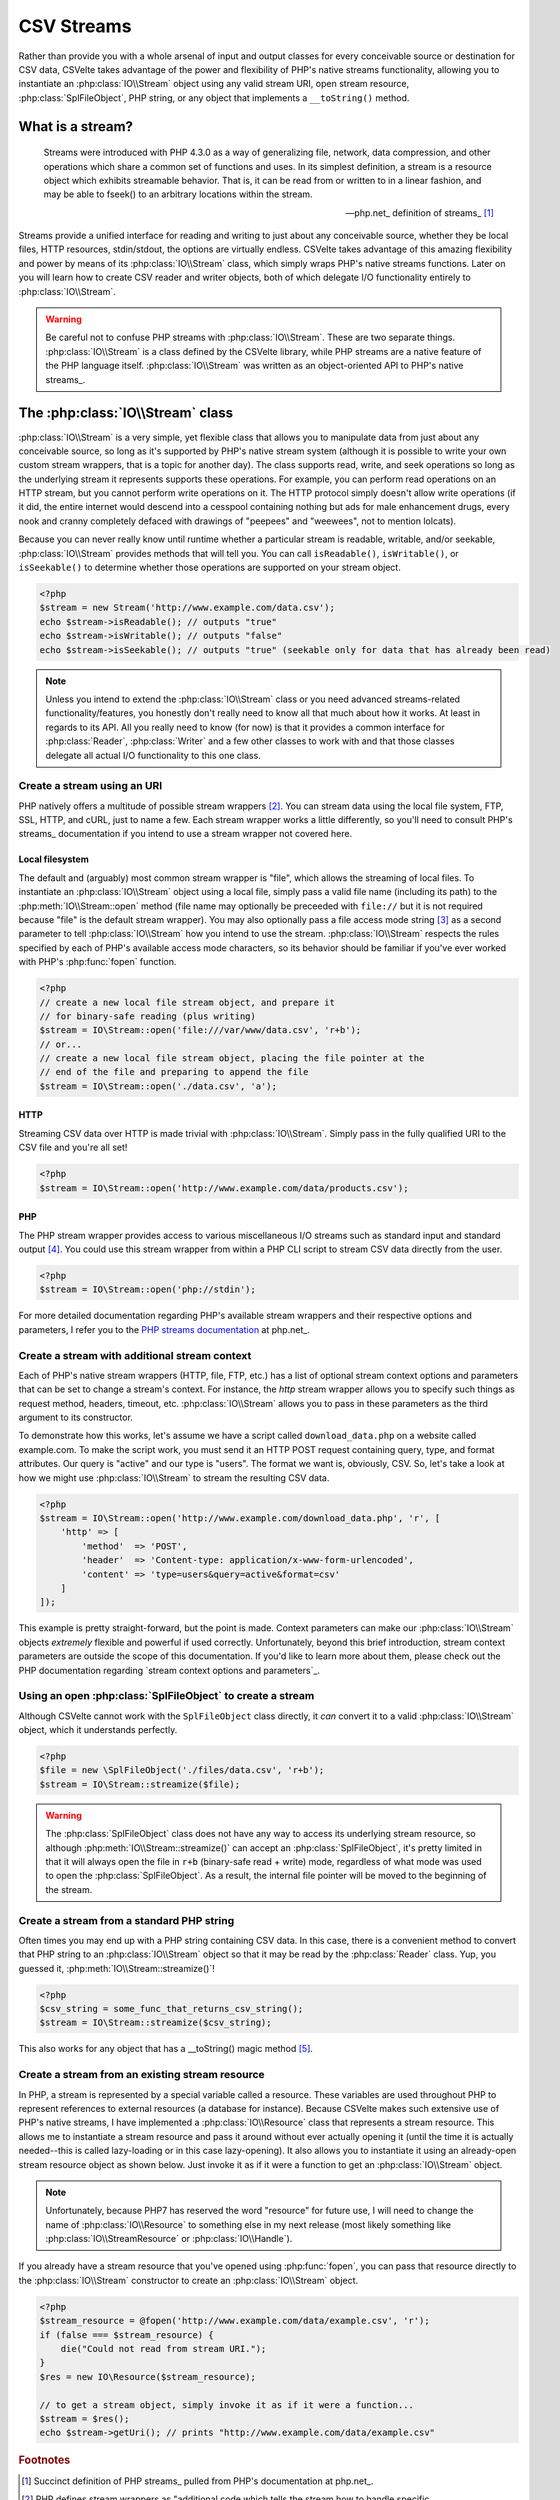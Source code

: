 ###########
CSV Streams
###########

Rather than provide you with a whole arsenal of input and output classes for every conceivable source or destination for CSV data, CSVelte takes advantage of the power and flexibility of PHP's native streams functionality, allowing you to instantiate an :php:class:`IO\\Stream` object using any valid stream URI, open stream resource, :php:class:`SplFileObject`, PHP string, or any object that implements a ``__toString()`` method.

What is a stream?
=================

.. pull-quote::

    Streams were introduced with PHP 4.3.0 as a way of generalizing file, network, data compression, and other operations which share a common set of functions and uses. In its simplest definition, a stream is a resource object which exhibits streamable behavior. That is, it can be read from or written to in a linear fashion, and may be able to fseek() to an arbitrary locations within the stream.

    -- php.net_ definition of streams_ [#]_

Streams provide a unified interface for reading and writing to just about any conceivable source, whether they be local files, HTTP resources, stdin/stdout, the options are virtually endless. CSVelte takes advantage of this amazing flexibility and power by means of its :php:class:`IO\\Stream` class, which simply wraps PHP's native streams functions. Later on you will learn how to create CSV reader and writer objects, both of which delegate I/O functionality entirely to :php:class:`IO\\Stream`.

.. warning::

    Be careful not to confuse PHP streams with :php:class:`IO\\Stream`. These are two separate things. :php:class:`IO\\Stream` is a class defined by the CSVelte library, while PHP streams are a native feature of the PHP language itself. :php:class:`IO\\Stream` was written as an object-oriented API to PHP's native streams_.

The :php:class:`IO\\Stream` class
=================================

:php:class:`IO\\Stream` is a very simple, yet flexible class that allows you to manipulate data from just about any conceivable source, so long as it's supported by PHP's native stream system (although it is possible to write your own custom stream wrappers, that is a topic for another day). The class supports read, write, and seek operations so long as the underlying stream it represents supports these operations. For example, you can perform read operations on an HTTP stream, but you cannot perform write operations on it. The HTTP protocol simply doesn't allow write operations (if it did, the entire internet would descend into a cesspool containing nothing but ads for male enhancement drugs, every nook and cranny completely defaced with drawings of "peepees" and "weewees", not to mention lolcats).

Because you can never really know until runtime whether a particular stream is readable, writable, and/or seekable, :php:class:`IO\\Stream` provides methods that will tell you. You can call ``isReadable()``, ``isWritable()``, or ``isSeekable()`` to determine whether those operations are supported on your stream object.

.. code-block:: php

    <?php
    $stream = new Stream('http://www.example.com/data.csv');
    echo $stream->isReadable(); // outputs "true"
    echo $stream->isWritable(); // outputs "false"
    echo $stream->isSeekable(); // outputs "true" (seekable only for data that has already been read)

.. note::

    Unless you intend to extend the :php:class:`IO\\Stream` class or you need advanced streams-related functionality/features, you honestly don't really need to know all that much about how it works. At least in regards to its API. All you really need to know (for now) is that it provides a common interface for :php:class:`Reader`, :php:class:`Writer` and a few other classes to work with and that those classes delegate all actual I/O functionality to this one class.

Create a stream using an URI
----------------------------

PHP natively offers a multitude of possible stream wrappers [#]_. You can stream data using the local file system, FTP, SSL, HTTP, and cURL, just to name a few. Each stream wrapper works a little differently, so you'll need to consult PHP's streams_ documentation if you intend to use a stream wrapper not covered here.

Local filesystem
~~~~~~~~~~~~~~~~

The default and (arguably) most common stream wrapper is "file", which allows the streaming of local files. To instantiate an :php:class:`IO\\Stream` object using a local file, simply pass a valid file name (including its path) to the :php:meth:`IO\\Stream::open` method (file name may optionally be preceeded with ``file://`` but it is not required because "file" is the default stream wrapper). You may also optionally pass a file access mode string [#]_ as a second parameter to tell :php:class:`IO\\Stream` how you intend to use the stream. :php:class:`IO\\Stream` respects the rules specified by each of PHP's available access mode characters, so its behavior should be familiar if you've ever worked with PHP's :php:func:`fopen` function.

.. code-block:: php

    <?php
    // create a new local file stream object, and prepare it
    // for binary-safe reading (plus writing)
    $stream = IO\Stream::open('file:///var/www/data.csv', 'r+b');
    // or...
    // create a new local file stream object, placing the file pointer at the
    // end of the file and preparing to append the file
    $stream = IO\Stream::open('./data.csv', 'a');

HTTP
~~~~

Streaming CSV data over HTTP is made trivial with :php:class:`IO\\Stream`. Simply pass in the fully qualified URI to the CSV file and you're all set!

.. code-block:: php

    <?php
    $stream = IO\Stream::open('http://www.example.com/data/products.csv');

PHP
~~~

The PHP stream wrapper provides access to various miscellaneous I/O streams such as standard input and standard output [#]_. You could use this stream wrapper from within a PHP CLI script to stream CSV data directly from the user.

.. code-block:: php

    <?php
    $stream = IO\Stream::open('php://stdin');

For more detailed documentation regarding PHP's available stream wrappers and their respective options and parameters, I refer you to the `PHP streams documentation`_ at php.net_.

Create a stream with additional stream context
----------------------------------------------

Each of PHP's native stream wrappers (HTTP, file, FTP, etc.) has a list of optional stream context options and parameters that can be set to change a stream's context. For instance, the `http` stream wrapper allows you to specify such things as request method, headers, timeout, etc. :php:class:`IO\\Stream` allows you to pass in these parameters as the third argument to its constructor.

To demonstrate how this works, let's assume we have a script called ``download_data.php`` on a website called example.com. To make the script work, you must send it an HTTP POST request containing query, type, and format attributes. Our query is "active" and our type is "users". The format we want is, obviously, CSV. So, let's take a look at how we might use :php:class:`IO\\Stream` to stream the resulting CSV data.

.. code-block:: php

    <?php
    $stream = IO\Stream::open('http://www.example.com/download_data.php', 'r', [
        'http' => [
            'method'  => 'POST',
            'header'  => 'Content-type: application/x-www-form-urlencoded',
            'content' => 'type=users&query=active&format=csv'
        ]
    ]);

This example is pretty straight-forward, but the point is made. Context parameters can make our :php:class:`IO\\Stream` objects *extremely* flexible and powerful if used correctly. Unfortunately, beyond this brief introduction, stream context parameters are outside the scope of this documentation. If you'd like to learn more about them, please check out the PHP documentation regarding `stream context options and parameters`_.

Using an open :php:class:`SplFileObject` to create a stream
--------------------------------------------------

Although CSVelte cannot work with the ``SplFileObject`` class directly, it *can* convert it to a valid :php:class:`IO\\Stream` object, which it understands perfectly.

.. code-block:: php

    <?php
    $file = new \SplFileObject('./files/data.csv', 'r+b');
    $stream = IO\Stream::streamize($file);

.. warning::

    The :php:class:`SplFileObject` class does not have any way to access its underlying stream resource, so although :php:meth:`IO\\Stream::streamize()` can accept an :php:class:`SplFileObject`, it's pretty limited in that it will always open the file in ``r+b`` (binary-safe read + write) mode, regardless of what mode was used to open the :php:class:`SplFileObject`. As a result, the internal file pointer will be moved to the beginning of the stream.

Create a stream from a standard PHP string
------------------------------------------

Often times you may end up with a PHP string containing CSV data. In this case, there is a convenient method to convert that PHP string to an :php:class:`IO\\Stream` object so that it may be read by the :php:class:`Reader` class. Yup, you guessed it, :php:meth:`IO\\Stream::streamize()`!

.. code-block:: php

    <?php
    $csv_string = some_func_that_returns_csv_string();
    $stream = IO\Stream::streamize($csv_string);

This also works for any object that has a __toString() magic method [#]_.

Create a stream from an existing stream resource
------------------------------------------------

In PHP, a stream is represented by a special variable called a resource. These variables are used throughout PHP to represent references to external resources (a database for instance). Because CSVelte makes such extensive use of PHP's native streams, I have implemented a :php:class:`IO\\Resource`  class that represents a stream resource. This allows me to instantiate a stream resource and pass it around without ever actually opening it (until the time it is actually needed--this is called lazy-loading or in this case lazy-opening). It also allows you to instantiate it using an already-open stream resource object as shown below. Just invoke it as if it were a function to get an :php:class:`IO\\Stream` object.

.. note::

    Unfortunately, because PHP7 has reserved the word "resource" for future use, I will need to change the name of :php:class:`IO\\Resource`  to something else in my next release (most likely something like :php:class:`IO\\StreamResource` or :php:class:`IO\\Handle`).

If you already have a stream resource that you've opened using :php:func:`fopen`, you can pass that resource directly to the :php:class:`IO\\Stream` constructor to create an :php:class:`IO\\Stream` object.

.. code-block:: php

    <?php
    $stream_resource = @fopen('http://www.example.com/data/example.csv', 'r');
    if (false === $stream_resource) {
        die("Could not read from stream URI.");
    }
    $res = new IO\Resource($stream_resource);

    // to get a stream object, simply invoke it as if it were a function...
    $stream = $res();
    echo $stream->getUri(); // prints "http://www.example.com/data/example.csv"

.. _PHP streams documentation: http://php.net/manual/en/intro.stream.php

.. rubric:: Footnotes

.. [#] Succinct definition of PHP streams_ pulled from PHP's documentation at php.net_.
.. [#] PHP defines stream wrappers as "additional code which tells the stream how to handle specific protocols/encodings". See `PHP streams documentation`_ for a more complete description.
.. [#] File access mode strings are a short (typically 1-3 characters) string containing very concise instructions about how a file or stream should be opened. See `fopen file modes`_ for a more detailed explanation.
.. [#] Standard input and standard output are preconnected I/O channels, input typically being a data stream going into a program from the user and output being the stream where a program writes its output. See `standard streams`_ Wikipedia page for more on stdin/stdout.
.. [#] See `magic methods`_ on php.net_ for more on __toString()
